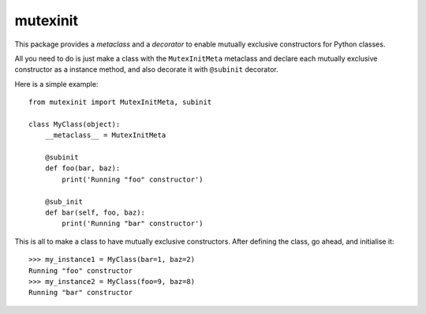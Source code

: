 mutexinit
=========

This package provides a *metaclass* and a *decorator* to enable mutually exclusive constructors for Python classes.

All you need to do is just make a class with the ``MutexInitMeta`` metaclass and declare each mutually exclusive constructor as a 
instance method, and also decorate it with ``@subinit`` decorator.

Here is a simple example::

    from mutexinit import MutexInitMeta, subinit
    
    class MyClass(object):
        __metaclass__ = MutexInitMeta

        @subinit
        def foo(bar, baz):
            print('Running "foo" constructor')
            
        @sub_init
        def bar(self, foo, baz):
            print('Running "bar" constructor')
            
This is all to make a class to have mutually exclusive constructors. After defining the class, go ahead, and initialise it::
 
    >>> my_instance1 = MyClass(bar=1, baz=2)
    Running "foo" constructor
    >>> my_instance2 = MyClass(foo=9, baz=8)
    Running "bar" constructor
    
